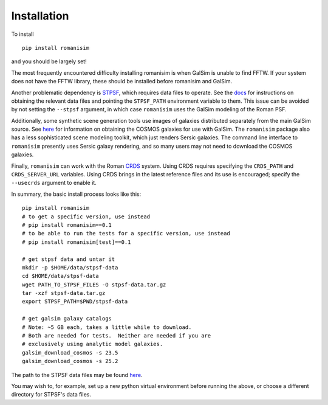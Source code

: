 Installation
============

To install ::

    pip install romanisim

and you should be largely set!

The most frequently encountered difficulty installing romanisim is
when GalSim is unable to find FFTW.  If your system does not have the
FFTW library, these should be installed before romanisim and GalSim.

Another problematic dependency is `STPSF
<https://stpsf.readthedocs.io>`_, which requires data files to
operate.  See the `docs
<https://stpsf.readthedocs.io/en/latest/installation.html#installing-the-required-data-files>`_
for instructions on obtaining the relevant data files and pointing the
``STPSF_PATH`` environment variable to them.  This issue can be
avoided by not setting the ``--stpsf`` argument, in which case
``romanisim`` uses the GalSim modeling of the Roman PSF.

Additionally, some synthetic scene generation tools use images of galaxies
distributed separately from the main GalSim source.  See `here
<https://galsim-developers.github.io/GalSim/_build/html/real_gal.html#downloading-the-cosmos-catalog>`_
for information on obtaining the COSMOS galaxies for use with GalSim.
The ``romanisim`` package also has a less sophisticated scene modeling
toolkit, which just renders Sersic galaxies.  The command line
interface to ``romanisim`` presently uses Sersic galaxy
rendering, and so many users may not need to download the COSMOS galaxies.

Finally, ``romanisim`` can work with the Roman `CRDS
<https://github.com/spacetelescope/crds>`_ system.
Using CRDS requires specifying the ``CRDS_PATH`` and
``CRDS_SERVER_URL`` variables.  Using CRDS brings in the latest
reference files and its use is encouraged; specify the
``--usecrds`` argument to enable it.

In summary, the basic install process looks like this::

    pip install romanisim
    # to get a specific version, use instead
    # pip install romanisim==0.1
    # to be able to run the tests for a specific version, use instead
    # pip install romanisim[test]==0.1

    # get stpsf data and untar it
    mkdir -p $HOME/data/stpsf-data
    cd $HOME/data/stpsf-data
    wget PATH_TO_STPSF_FILES -O stpsf-data.tar.gz
    tar -xzf stpsf-data.tar.gz
    export STPSF_PATH=$PWD/stpsf-data

    # get galsim galaxy catalogs
    # Note: ~5 GB each, takes a little while to download.
    # Both are needed for tests.  Neither are needed if you are
    # exclusively using analytic model galaxies.
    galsim_download_cosmos -s 23.5
    galsim_download_cosmos -s 25.2

The path to the STPSF data files may be found `here <https://stpsf.readthedocs.io/en/latest/installation.html>`_.

You may wish to, for example, set up a new python virtual environment
before running the above, or choose a different directory for
STPSF's data files.
